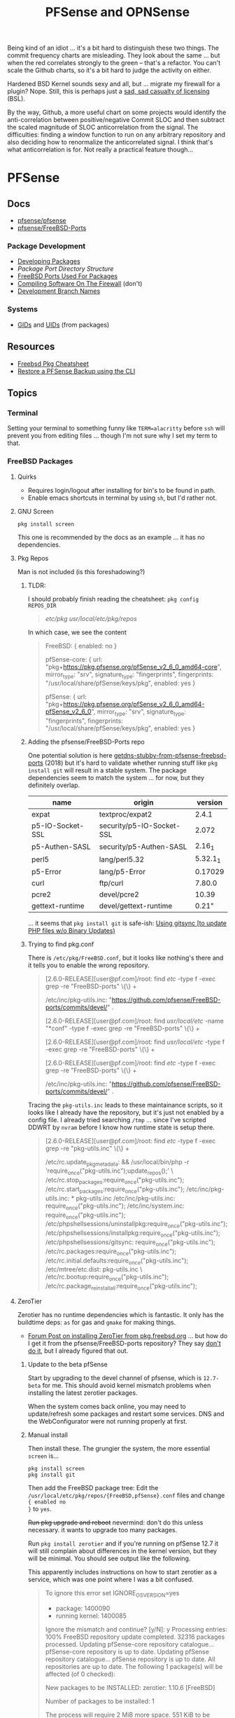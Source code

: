 :PROPERTIES:
:ID:       265a53db-5aac-4be0-9395-85e02027e512
:END:
#+TITLE: PFSense and OPNSense
#+DESCRIPTION: The Firewall
#+TAGS:

Being kind of an idiot ... it's a bit hard to distinguish these two things. The
commit frequency charts are misleading. They look about the same ... but when
the red correlates strongly to the green -- that's a refactor. You can't scale
the Github charts, so it's a bit hard to judge the activity on either.

Hardened BSD Kernel sounds sexy and all, but ... migrate my firewall for a
plugin? Nope. Still, this is perhaps just a [[https://github.com/zerotier/ZeroTierOne/blob/dev/LICENSE.txt][sad, sad casualty of licensing]] (BSL).

By the way, Github, a more useful chart on some projects would identify the
anti-correlation between positive/negative Commit SLOC and then subtract the
scaled magnitude of SLOC anticorrelation from the signal. The difficulties:
finding a window function to run on any arbitrary repository and also deciding
how to renormalize the anticorrelated signal. I think that's what
anticorrelation is for. Not really a practical feature though...


* PFSense
** Docs
+ [[https://github.com/pfsense/pfsense][pfsense/pfsense]]
+ [[github:pfsense/FreeBSD-Ports][pfsense/FreeBSD-Ports]]

*** Package Development

+ [[https://docs.netgate.com/pfsense/en/latest/development/develop-packages.html][Developing Packages]]
+ [[Package Port Directory Structure][Package Port Directory Structure]]
+ [[https://docs.netgate.com/pfsense/en/latest/development/package-port-list.html][FreeBSD Ports Used For Packages]]
+ [[https://docs.netgate.com/pfsense/en/latest/development/compile-software.html][Compiling Software On The Firewall]] (don't)
+ [[https://docs.netgate.com/pfsense/en/latest/development/branches.html][Development Branch Names]]

*** Systems

+ [[https://github.com/pfsense/FreeBSD-ports/blob/devel/GIDs][GIDs]] and [[https://github.com/pfsense/FreeBSD-ports/blob/devel/UIDs][UIDs]] (from packages)

** Resources

+ [[https://difyel.com/cheatsheet/freebsd-pkg-cheat-sheet/index.html][Freebsd Pkg Cheatsheet]]
+ [[https://optionkey.blogspot.com/2022/03/restore-pfsense-backup-using-cli.html][Restore a PFSense Backup using the CLI]]

** Topics

*** Terminal

Setting your terminal to something funny like =TERM=alacritty= before =ssh= will
prevent you from editing files ... though I'm not sure why I set my term to
that.

*** FreeBSD Packages

**** Quirks

+ Requires login/logout after installing for bin's to be found in path.
+ Enable emacs shortcuts in terminal by using =sh=, but I'd rather not.

**** GNU Screen

=pkg install screen=

This one is recommended by the docs as an example ... it has no dependencies.


**** Pkg Repos

Man is not included (is this foreshadowing?)

***** TLDR:

I should probably finish reading the cheatsheet: =pkg config REPOS_DIR=

#+begin_quote
/etc/pkg/
/usr/local/etc/pkg/repos/
#+end_quote

In which case, we see the content

#+begin_quote
FreeBSD: { enabled: no }

pfSense-core: {
  url: "pkg+https://pkg.pfsense.org/pfSense_v2_6_0_amd64-core",
  mirror_type: "srv",
  signature_type: "fingerprints",
  fingerprints: "/usr/local/share/pfSense/keys/pkg",
  enabled: yes
}

pfSense: {
  url: "pkg+https://pkg.pfsense.org/pfSense_v2_6_0_amd64-pfSense_v2_6_0",
  mirror_type: "srv",
  signature_type: "fingerprints",
  fingerprints: "/usr/local/share/pfSense/keys/pkg",
  enabled: yes
}
#+end_quote


***** Adding the pfsense/FreeBSD-Ports repo

One potential solution is here [[https://forum.netgate.com/topic/130832/solution-posted-dns-tls-getdns-stubby-from-pfsense-freebsd-ports][getdns-stubby-from-pfsense-freebsd-ports]] (2018)
but it's hard to validate whether running stuff like =pkg install git= will
result in a stable system. The package dependencies seem to match the system
... for now, but they definitely overlap.

|------------------+---------------------------+----------|
| name             | origin                    |  version |
|------------------+---------------------------+----------|
| expat            | textproc/expat2           |    2.4.1 |
| p5-IO-Socket-SSL | security/p5-IO-Socket-SSL |    2.072 |
| p5-Authen-SASL   | security/p5-Authen-SASL   |   2.16_1 |
| perl5            | lang/perl5.32             | 5.32.1_1 |
| p5-Error         | lang/p5-Error             |  0.17029 |
| curl             | ftp/curl                  |   7.80.0 |
| pcre2            | devel/pcre2               |    10.39 |
| gettext-runtime  | devel/gettext-runtime     |    0.21" |
|------------------+---------------------------+----------|

... it seems that =pkg install git= is safe-ish: [[https://docs.netgate.com/pfsense/en/latest/development/gitsync.html?highlight=pkg%20git#troubleshooting][Using gitsync [to update PHP
files w/o Binary Updates)]]

***** Trying to find pkg.conf

There is =/etc/pkg/FreeBSD.conf=, but it looks like nothing's there and it tells
you to enable the wrong repository.

#+begin_quote
[2.6.0-RELEASE][user@pf.com]/root: find /etc/ -type f -exec grep -re  "FreeBSD-ports" \{\} +

/etc/inc/pkg-utils.inc:             "https://github.com/pfsense/FreeBSD-ports/commits/devel/" .

[2.6.0-RELEASE][user@pf.com]/root: find /usr/local/etc/ -name "*conf" -type f -exec grep -re "FreeBSD-ports" \{\} +

[2.6.0-RELEASE][user@pf.com]/root: find /usr/local/etc/ -type f -exec grep -re "FreeBSD-ports" \{\} +

[2.6.0-RELEASE][user@pf.com]/root: find /etc/ -type f -exec grep -re "FreeBSD-ports" \{\} +

/etc/inc/pkg-utils.inc:             "https://github.com/pfsense/FreeBSD-ports/commits/devel/" .
#+end_quote

Tracing the =pkg-utils.inc= leads to these maintainance scripts, so it looks
like I already have the repository, but it's just not enabled by a config
file. I already tried searching =/tmp= ... since I've scripted DDWRT by =nvram=
before I know how runtime state is setup there.

#+begin_quote
[2.6.0-RELEASE][user@pf.com]/root: find /etc/ -type f -exec grep -re "pkg-utils.inc" \{\} +

/etc/rc.update_pkg_metadata:    && /usr/local/bin/php -r 'require_once("pkg-utils.inc");update_repos();' \
/etc/rc.stop_packages:require_once("pkg-utils.inc");
/etc/rc.start_packages:require_once("pkg-utils.inc");
/etc/inc/pkg-utils.inc: * pkg-utils.inc
/etc/inc/pkg-utils.inc: require_once("pkg-utils.inc");
/etc/inc/system.inc:    require_once("pkg-utils.inc");
/etc/phpshellsessions/uninstallpkg:require_once("pkg-utils.inc");
/etc/phpshellsessions/installpkg:require_once("pkg-utils.inc");
/etc/phpshellsessions/gitsync:  require_once("pkg-utils.inc");
/etc/rc.packages:require_once("pkg-utils.inc");
/etc/rc.initial.defaults:require_once("pkg-utils.inc");
/etc/mtree/etc.dist:    pkg-utils.inc \
/etc/rc.bootup:require_once("pkg-utils.inc");
/etc/rc.package_reinstall_all:require_once("pkg-utils.inc");
#+end_quote


**** ZeroTier

Zerotier has no runtime dependencies which is fantastic. It only has the
buildtime deps: =as= for gas and =gmake= for making things.

+ [[https://forum-netgate-com.translate.goog/topic/178751/pfsense-plus-23-01%E5%AE%89%E8%A3%85%E9%85%8D%E7%BD%AEzerotier?_x_tr_sl=auto&_x_tr_tl=en&_x_tr_hl=en-US&_x_tr_hist=true][Forum Post on installing ZeroTier from pkg.freebsd.org]] ... but how do I get it
  from the pfsense/FreeBSD-ports repository? They say [[https://forum.netgate.com/topic/174951/pfsense-pkg-from-freebsd-ports-or-repo/11][don't do it]], but I already
  figured that out.

***** Update to the beta pfSense

Start by upgrading to the devel channel of pfsense, which is =12.7-beta= for
me. This should avoid kernel mismatch problems when installing the latest
zerotier packages.

When the system comes back online, you may need to update/refresh some packages
and restart some services. DNS and the WebConfigurator were not running properly
at first.

***** Manual install

Then install these. The grungier the system, the more essential =screen= is...

#+begin_src shell
pkg install screen
pkg install git
#+end_src

Then add the FreeBSD package tree: Edit the
=/usr/local/etc/pkg/repos/{FreeBSD,pfSense}.conf= files and change ={ enabled no
}= to =yes=.

+Run pkg upgrade and reboot+ nevermind: don't do this unless necessary. it wants
to upgrade too many packages.

Run =pkg install zerotier= and if you're running on pfSense 12.7 it will still
complain about differences in the kernel version, but they will be minimal. You
should see output like the following.

This apparently includes instructions on how to start zerotier as a service,
which was one point where I was a bit confused.

#+begin_quote
To ignore this error set IGNORE_OSVERSION=yes
- package: 1400090
- running kernel: 1400085
Ignore the mismatch and continue? [y/N]: y
Processing entries: 100%
FreeBSD repository update completed. 32316 packages processed.
Updating pfSense-core repository catalogue...
pfSense-core repository is up to date.
Updating pfSense repository catalogue...
pfSense repository is up to date.
All repositories are up to date.
The following 1 package(s) will be affected (of 0 checked):

New packages to be INSTALLED:
	zerotier: 1.10.6 [FreeBSD]

Number of packages to be installed: 1

The process will require 2 MiB more space.
551 KiB to be downloaded.

Proceed with this action? [y/N]: y
[1/1] Fetching zerotier-1.10.6.pkg: 100%  551 KiB 564.2kB/s    00:01
Checking integrity... done (0 conflicting)
[1/1] Installing zerotier-1.10.6...
[1/1] Extracting zerotier-1.10.6: 100%
=====
Message from zerotier-1.10.6:

--
Note that ZeroTier 1.4.6+ has a *new* license prohibiting commercial SaaS
style usage, as well as excluding government organisations. Read the
license details carefully to ensure your compliance.

First start the zerotier service:

service zerotier start

To connect to a zerotier network:

zerotier-cli join <network>

If you are running other daemons or require firewall rules to depend on
zerotier interfaces being available at startup, you may need to enable
the following sysctl in /etc/sysctl.conf:

net.link.tap.up_on_open=1

This avoids a race condition where zerotier interfaces are created, but
not up, prior to firewalls and services trying to use them.

You can place optional configuration in /var/db/zerotier-one/local.conf
as required, see documentation at https://www.zerotier.com/manual.shtml

If your system boots from DHCP (such as a laptop), there is a new rc.conf
flag that will require that system startup will wait until the zerotier
network is established before proceeding. Note that this flag *does not*
work for systems configured with statically assigned IP addresses, and
these will hang indefinitely due to an irreducible loop in rc(8) startup
files. This flag is disabled by default.
#+end_quote

***** Testing the service

+ Config??
+ run =zerotier -d=

***** Autostarting the service

*** Ansible Collections
Yay [[https://galaxy.ansible.com/pfsensible/core][declarative configuration]]

.... i can haz declarative configuration? Well technically it's just XML, but
you don't see any that in the manual because too risky for business model. So
now it's realllly risky. It beats the hell out of MikroTik or so I've heard, but
if you're willing to reconsider, I'd like to introduce you to my friends
=Ctrl-F= and =libxml2=.

Sorry if my criticism sounds harsh, but trying to manage the firewall is verrry
slow in the GUI. Also, my working memory does not get along with 24 browser
tabs. Nice GUI though. The features are nice, but it's hard to experiment with
them while controlling variables if you can't diff configs, grok config
changesets or script things easily.

I guess I just don't know enough BSD. I did customize the shell prompt though.

** Issues

*** ZeroTier on PFSense

+ [[https://discuss.zerotier.com/t/sharing-my-experience-to-setup-zerotier-in-opnsense-and-pfsense-with-ospf/6740/17][Sharing my experience to setup Zerotier in OPNsense and PFsense with OSPF]]
+ [[https://forum.netgate.com/topic/173470/tailscale-package-now-available-on-pfsense-software][Tailscale Package Now Available on pfSense Router]] But no ZeroTier... ?
  Tailscale isn't revolutionary, it's likely brittle since it's not "the thing
  in itself."

[[https://forum.netgate.com/topic/91683/zerotier-one-as-a-package-100usd][$1000+ Bounty Stands For ZeroTier GUI in PFSense]] (see thread)

...? is this legit? a few lines of PHP?

**** Old Notes

Now that I'm really getting into this ... it would be difficult to control
access if ZeroTier isn't coming through the front door.

According to [[https://www.reddit.com/r/PFSENSE/comments/tskpkl/official_zerotier_pfsense_package/][r/PFSense]], this feature isn't being implemented, while being
available on OPNSense. There are mentions of [[https://github.com/ChanceM/pfSense-pkg-zerotier][ChanceM/pfSense-pkg-zerotier]], a
custom package implementing the FreeBSD ZeroTier 1.8.6, but it doesn't seem to
be very active.

However, there are [[https://github.com/search?q=repo%3Apfsense%2FFreeBSD-ports+zerotier&type=commits][recent commits]] to PFSense indicating the package is coming
(1.10+), but it requires installing directly from the [[https://github.com/pfsense/FreeBSD-ports/blob/main/net/zerotier/Makefile][FreeBSD "ports tree"]]. The
main difference here is that the custom package modifies the PHP and installs as
a bundle ... while also being incompatible with the fresh ports version.

The OPNSense package, which sources an older ZeroTier package comes with this
[[https://github.com/opnsense/ports/blob/87bbf9d6d93faceee98816de7f86989405f323d5/net/zerotier/pkg-message#L16-L23][important caveat]] addressing a potential race condition, which is mentioned as a
problem for the custom PFSense package. The following "sysctl" should be enabled
=net.link.tap.up_on_open=1= to address the problem (on OPNSense)


* OPNSense

** Docs

** Resources

** Topics
*** Ansible Collections

There are basically no downloads. That's sad.

** Issues

* Roam
